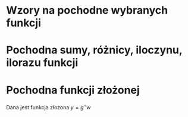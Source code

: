 #+options: toc:nil

* Wzory na pochodne wybranych funkcji

\begin{align*}
c \in \mathbb{R} && \alpha \in \mathbb{R}
\end{align*}

\begin{align}
  & c' = 0,\\
  & \left( x^\alpha \right)' = \alpha x^{\alpha - 1},\\
  & \left( a^{x} \right)' = a^{x} \ln a ,\\
  & \left( e^{x} \right)' = e^{x},\\
  & \left( \log_{a}x \right)'= \frac{1}{x \cdot \ln a},\\
  & \left( \ln x \right)' = \frac{1}{x},\\
  & \left( \sin x \right)' = \cos x,\\
  & \left( \cos x \right)' = - \sin x,\\
  & \left( \text{tg } x \right)' = \frac{1}{\cos^{2} x},\\
  & \left( \text{ctg } x  \right)' = \frac{-1}{\sin^{2} x},\\
  & \left( \arcsin x \right)' = \frac{1}{\sqrt{1-x^{2}}},\\
  & \left( \arccos x \right)' = \frac{-1}{\sqrt{1-x^{2}}},\\
  & \left( \arctan \right)' = \frac{1}{1+x^{2}},\\
  & \left( \text{arcctg } x \right)' = \frac{-1}{1+x^{2}},\\
  & \left( \sinh x \right)' = \cosh x,\\
  & \left( \cosh x \right)' = \sinh x,\\
  & \left( \text{tgh } x \right)' = \frac{ 1 }{ \cosh^{2} x},\\
  & \left( \text{ctgh } x \right)' = \frac{-1}{ \sinh^{2} x}
\end{align}
* Pochodna sumy, różnicy, iloczynu, ilorazu funkcji

\begin{align}
  & \left( f(x) + g(x) \right)' = f'(x) + g'(x)\\
  & \left( c \cdot f(x) \right) ' = c \cdot f'(x),& c \text{ -- liczba }\\
  & \left( f(x) \cdot g(x) \right) ' = f'(x) \cdot g(x) + f(x) \cdot g'(x)\\
  & \left( \frac{f(x)}{g(x)} \right) ' = \frac{f'(x) \cdot g(x) - f(x) \cdot g'(x)}{g^{2}(x)}, & \text{o ile } g \neq 0\\
\end{align}
* Pochodna funkcji złożonej
Dana jest funkcja złozona $y = g^\circ w$
